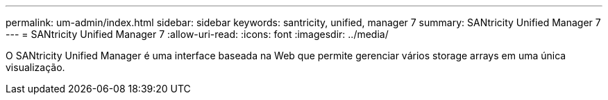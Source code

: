 ---
permalink: um-admin/index.html 
sidebar: sidebar 
keywords: santricity, unified, manager 7 
summary: SANtricity Unified Manager 7 
---
= SANtricity Unified Manager 7
:allow-uri-read: 
:icons: font
:imagesdir: ../media/


[role="lead"]
O SANtricity Unified Manager é uma interface baseada na Web que permite gerenciar vários storage arrays em uma única visualização.
